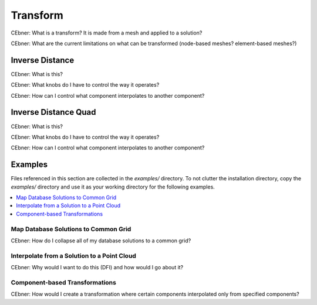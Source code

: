 Transform
---------

CEbner: What is a transform?  It is made from a mesh and applied to a solution?

CEbner: What are the current limitations on what can be transformed (node-based meshes? element-based meshes?)

Inverse Distance
~~~~~~~~~~~~~~~~~~~~

CEbner: What is this?

CEbner: What knobs do I have to control the way it operates?

CEbner: How can I control what component interpolates to another component?

Inverse Distance Quad
~~~~~~~~~~~~~~~~~~~~~

CEbner: What is this?

CEbner: What knobs do I have to control the way it operates?

CEbner: How can I control what component interpolates to another component?

Examples
~~~~~~~~~~
Files referenced in this section are collected in the `examples/` directory.  To not clutter 
the installation directory, copy the `examples/` directory and use it as your working directory 
for the following examples.

.. contents:: :local:

Map Database Solutions to Common Grid
^^^^^^^^^^^^^^^^^^^^^^^^^^^^^^^^^^^^^

CEbner: How do I collapse all of my database solutions to a common grid?

Interpolate from a Solution to a Point Cloud
^^^^^^^^^^^^^^^^^^^^^^^^^^^^^^^^^^^^^^^^^^^^

CEbner: Why would I want to do this (DFI) and how would I go about it?

Component-based Transformations
^^^^^^^^^^^^^^^^^^^^^^^^^^^^^^^^^^^^^^^^^^^^

CEbner: How would I create a transformation where certain components interpolated only from specified components?
